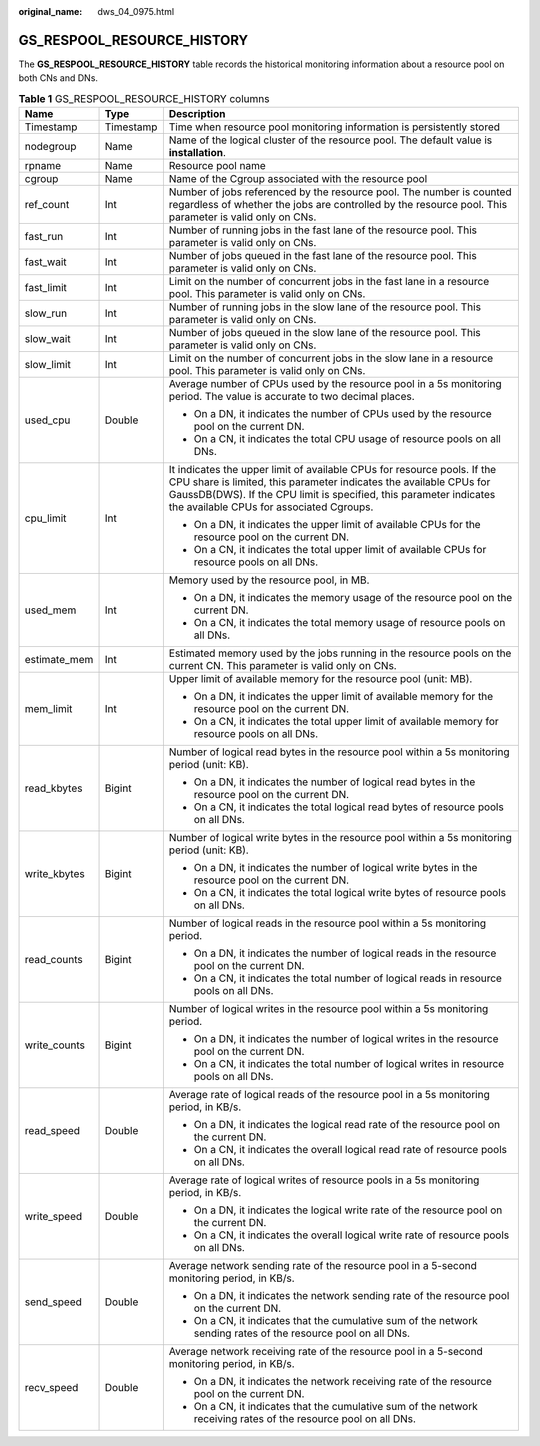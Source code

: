 :original_name: dws_04_0975.html

.. _dws_04_0975:

GS_RESPOOL_RESOURCE_HISTORY
===========================

The **GS_RESPOOL_RESOURCE_HISTORY** table records the historical monitoring information about a resource pool on both CNs and DNs.

.. table:: **Table 1** GS_RESPOOL_RESOURCE_HISTORY columns

   +-----------------------+-----------------------+------------------------------------------------------------------------------------------------------------------------------------------------------------------------------------------------------------------------------------------------------------------+
   | Name                  | Type                  | Description                                                                                                                                                                                                                                                      |
   +=======================+=======================+==================================================================================================================================================================================================================================================================+
   | Timestamp             | Timestamp             | Time when resource pool monitoring information is persistently stored                                                                                                                                                                                            |
   +-----------------------+-----------------------+------------------------------------------------------------------------------------------------------------------------------------------------------------------------------------------------------------------------------------------------------------------+
   | nodegroup             | Name                  | Name of the logical cluster of the resource pool. The default value is **installation**.                                                                                                                                                                         |
   +-----------------------+-----------------------+------------------------------------------------------------------------------------------------------------------------------------------------------------------------------------------------------------------------------------------------------------------+
   | rpname                | Name                  | Resource pool name                                                                                                                                                                                                                                               |
   +-----------------------+-----------------------+------------------------------------------------------------------------------------------------------------------------------------------------------------------------------------------------------------------------------------------------------------------+
   | cgroup                | Name                  | Name of the Cgroup associated with the resource pool                                                                                                                                                                                                             |
   +-----------------------+-----------------------+------------------------------------------------------------------------------------------------------------------------------------------------------------------------------------------------------------------------------------------------------------------+
   | ref_count             | Int                   | Number of jobs referenced by the resource pool. The number is counted regardless of whether the jobs are controlled by the resource pool. This parameter is valid only on CNs.                                                                                   |
   +-----------------------+-----------------------+------------------------------------------------------------------------------------------------------------------------------------------------------------------------------------------------------------------------------------------------------------------+
   | fast_run              | Int                   | Number of running jobs in the fast lane of the resource pool. This parameter is valid only on CNs.                                                                                                                                                               |
   +-----------------------+-----------------------+------------------------------------------------------------------------------------------------------------------------------------------------------------------------------------------------------------------------------------------------------------------+
   | fast_wait             | Int                   | Number of jobs queued in the fast lane of the resource pool. This parameter is valid only on CNs.                                                                                                                                                                |
   +-----------------------+-----------------------+------------------------------------------------------------------------------------------------------------------------------------------------------------------------------------------------------------------------------------------------------------------+
   | fast_limit            | Int                   | Limit on the number of concurrent jobs in the fast lane in a resource pool. This parameter is valid only on CNs.                                                                                                                                                 |
   +-----------------------+-----------------------+------------------------------------------------------------------------------------------------------------------------------------------------------------------------------------------------------------------------------------------------------------------+
   | slow_run              | Int                   | Number of running jobs in the slow lane of the resource pool. This parameter is valid only on CNs.                                                                                                                                                               |
   +-----------------------+-----------------------+------------------------------------------------------------------------------------------------------------------------------------------------------------------------------------------------------------------------------------------------------------------+
   | slow_wait             | Int                   | Number of jobs queued in the slow lane of the resource pool. This parameter is valid only on CNs.                                                                                                                                                                |
   +-----------------------+-----------------------+------------------------------------------------------------------------------------------------------------------------------------------------------------------------------------------------------------------------------------------------------------------+
   | slow_limit            | Int                   | Limit on the number of concurrent jobs in the slow lane in a resource pool. This parameter is valid only on CNs.                                                                                                                                                 |
   +-----------------------+-----------------------+------------------------------------------------------------------------------------------------------------------------------------------------------------------------------------------------------------------------------------------------------------------+
   | used_cpu              | Double                | Average number of CPUs used by the resource pool in a 5s monitoring period. The value is accurate to two decimal places.                                                                                                                                         |
   |                       |                       |                                                                                                                                                                                                                                                                  |
   |                       |                       | -  On a DN, it indicates the number of CPUs used by the resource pool on the current DN.                                                                                                                                                                         |
   |                       |                       | -  On a CN, it indicates the total CPU usage of resource pools on all DNs.                                                                                                                                                                                       |
   +-----------------------+-----------------------+------------------------------------------------------------------------------------------------------------------------------------------------------------------------------------------------------------------------------------------------------------------+
   | cpu_limit             | Int                   | It indicates the upper limit of available CPUs for resource pools. If the CPU share is limited, this parameter indicates the available CPUs for GaussDB(DWS). If the CPU limit is specified, this parameter indicates the available CPUs for associated Cgroups. |
   |                       |                       |                                                                                                                                                                                                                                                                  |
   |                       |                       | -  On a DN, it indicates the upper limit of available CPUs for the resource pool on the current DN.                                                                                                                                                              |
   |                       |                       | -  On a CN, it indicates the total upper limit of available CPUs for resource pools on all DNs.                                                                                                                                                                  |
   +-----------------------+-----------------------+------------------------------------------------------------------------------------------------------------------------------------------------------------------------------------------------------------------------------------------------------------------+
   | used_mem              | Int                   | Memory used by the resource pool, in MB.                                                                                                                                                                                                                         |
   |                       |                       |                                                                                                                                                                                                                                                                  |
   |                       |                       | -  On a DN, it indicates the memory usage of the resource pool on the current DN.                                                                                                                                                                                |
   |                       |                       | -  On a CN, it indicates the total memory usage of resource pools on all DNs.                                                                                                                                                                                    |
   +-----------------------+-----------------------+------------------------------------------------------------------------------------------------------------------------------------------------------------------------------------------------------------------------------------------------------------------+
   | estimate_mem          | Int                   | Estimated memory used by the jobs running in the resource pools on the current CN. This parameter is valid only on CNs.                                                                                                                                          |
   +-----------------------+-----------------------+------------------------------------------------------------------------------------------------------------------------------------------------------------------------------------------------------------------------------------------------------------------+
   | mem_limit             | Int                   | Upper limit of available memory for the resource pool (unit: MB).                                                                                                                                                                                                |
   |                       |                       |                                                                                                                                                                                                                                                                  |
   |                       |                       | -  On a DN, it indicates the upper limit of available memory for the resource pool on the current DN.                                                                                                                                                            |
   |                       |                       | -  On a CN, it indicates the total upper limit of available memory for resource pools on all DNs.                                                                                                                                                                |
   +-----------------------+-----------------------+------------------------------------------------------------------------------------------------------------------------------------------------------------------------------------------------------------------------------------------------------------------+
   | read_kbytes           | Bigint                | Number of logical read bytes in the resource pool within a 5s monitoring period (unit: KB).                                                                                                                                                                      |
   |                       |                       |                                                                                                                                                                                                                                                                  |
   |                       |                       | -  On a DN, it indicates the number of logical read bytes in the resource pool on the current DN.                                                                                                                                                                |
   |                       |                       | -  On a CN, it indicates the total logical read bytes of resource pools on all DNs.                                                                                                                                                                              |
   +-----------------------+-----------------------+------------------------------------------------------------------------------------------------------------------------------------------------------------------------------------------------------------------------------------------------------------------+
   | write_kbytes          | Bigint                | Number of logical write bytes in the resource pool within a 5s monitoring period (unit: KB).                                                                                                                                                                     |
   |                       |                       |                                                                                                                                                                                                                                                                  |
   |                       |                       | -  On a DN, it indicates the number of logical write bytes in the resource pool on the current DN.                                                                                                                                                               |
   |                       |                       | -  On a CN, it indicates the total logical write bytes of resource pools on all DNs.                                                                                                                                                                             |
   +-----------------------+-----------------------+------------------------------------------------------------------------------------------------------------------------------------------------------------------------------------------------------------------------------------------------------------------+
   | read_counts           | Bigint                | Number of logical reads in the resource pool within a 5s monitoring period.                                                                                                                                                                                      |
   |                       |                       |                                                                                                                                                                                                                                                                  |
   |                       |                       | -  On a DN, it indicates the number of logical reads in the resource pool on the current DN.                                                                                                                                                                     |
   |                       |                       | -  On a CN, it indicates the total number of logical reads in resource pools on all DNs.                                                                                                                                                                         |
   +-----------------------+-----------------------+------------------------------------------------------------------------------------------------------------------------------------------------------------------------------------------------------------------------------------------------------------------+
   | write_counts          | Bigint                | Number of logical writes in the resource pool within a 5s monitoring period.                                                                                                                                                                                     |
   |                       |                       |                                                                                                                                                                                                                                                                  |
   |                       |                       | -  On a DN, it indicates the number of logical writes in the resource pool on the current DN.                                                                                                                                                                    |
   |                       |                       | -  On a CN, it indicates the total number of logical writes in resource pools on all DNs.                                                                                                                                                                        |
   +-----------------------+-----------------------+------------------------------------------------------------------------------------------------------------------------------------------------------------------------------------------------------------------------------------------------------------------+
   | read_speed            | Double                | Average rate of logical reads of the resource pool in a 5s monitoring period, in KB/s.                                                                                                                                                                           |
   |                       |                       |                                                                                                                                                                                                                                                                  |
   |                       |                       | -  On a DN, it indicates the logical read rate of the resource pool on the current DN.                                                                                                                                                                           |
   |                       |                       | -  On a CN, it indicates the overall logical read rate of resource pools on all DNs.                                                                                                                                                                             |
   +-----------------------+-----------------------+------------------------------------------------------------------------------------------------------------------------------------------------------------------------------------------------------------------------------------------------------------------+
   | write_speed           | Double                | Average rate of logical writes of resource pools in a 5s monitoring period, in KB/s.                                                                                                                                                                             |
   |                       |                       |                                                                                                                                                                                                                                                                  |
   |                       |                       | -  On a DN, it indicates the logical write rate of the resource pool on the current DN.                                                                                                                                                                          |
   |                       |                       | -  On a CN, it indicates the overall logical write rate of resource pools on all DNs.                                                                                                                                                                            |
   +-----------------------+-----------------------+------------------------------------------------------------------------------------------------------------------------------------------------------------------------------------------------------------------------------------------------------------------+
   | send_speed            | Double                | Average network sending rate of the resource pool in a 5-second monitoring period, in KB/s.                                                                                                                                                                      |
   |                       |                       |                                                                                                                                                                                                                                                                  |
   |                       |                       | -  On a DN, it indicates the network sending rate of the resource pool on the current DN.                                                                                                                                                                        |
   |                       |                       | -  On a CN, it indicates that the cumulative sum of the network sending rates of the resource pool on all DNs.                                                                                                                                                   |
   +-----------------------+-----------------------+------------------------------------------------------------------------------------------------------------------------------------------------------------------------------------------------------------------------------------------------------------------+
   | recv_speed            | Double                | Average network receiving rate of the resource pool in a 5-second monitoring period, in KB/s.                                                                                                                                                                    |
   |                       |                       |                                                                                                                                                                                                                                                                  |
   |                       |                       | -  On a DN, it indicates the network receiving rate of the resource pool on the current DN.                                                                                                                                                                      |
   |                       |                       | -  On a CN, it indicates that the cumulative sum of the network receiving rates of the resource pool on all DNs.                                                                                                                                                 |
   +-----------------------+-----------------------+------------------------------------------------------------------------------------------------------------------------------------------------------------------------------------------------------------------------------------------------------------------+
